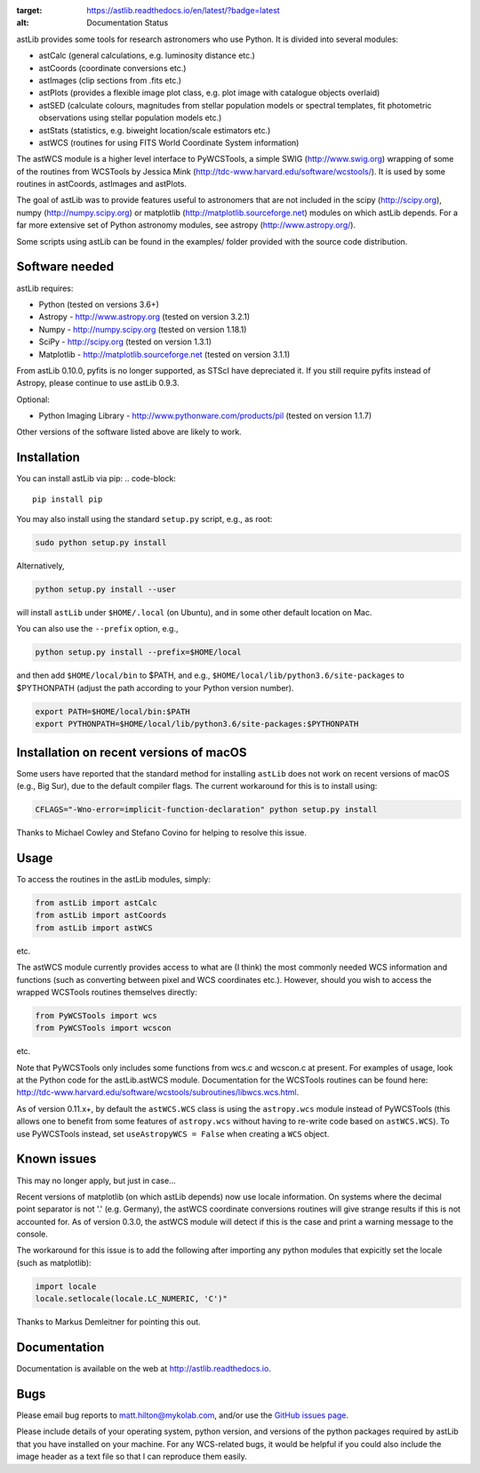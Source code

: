 .. image:: https://readthedocs.org/projects/astlib/badge/?version=latest
:target: https://astlib.readthedocs.io/en/latest/?badge=latest
:alt: Documentation Status

astLib provides some tools for research astronomers who use Python. It is divided into several modules:

* astCalc   (general calculations, e.g. luminosity distance etc.)
* astCoords (coordinate conversions etc.)
* astImages (clip sections from .fits etc.) 
* astPlots  (provides a flexible image plot class, e.g. plot image with catalogue objects overlaid)
* astSED    (calculate colours, magnitudes from stellar population models or spectral templates, fit photometric observations using stellar population models etc.)
* astStats  (statistics, e.g. biweight location/scale estimators etc.)
* astWCS    (routines for using FITS World Coordinate System information)

The astWCS module is a higher level interface to PyWCSTools, a simple SWIG (http://www.swig.org) wrapping 
of some of the routines from WCSTools by Jessica Mink (http://tdc-www.harvard.edu/software/wcstools/). It is 
used by some routines in astCoords, astImages and astPlots.

The goal of astLib was to provide features useful to astronomers that are not included in the scipy 
(http://scipy.org), numpy (http://numpy.scipy.org) or matplotlib (http://matplotlib.sourceforge.net) modules 
on which astLib depends. For a far more extensive set of Python astronomy modules, see astropy 
(http://www.astropy.org/).

Some scripts using astLib can be found in the examples/ folder provided with the source code distribution.


Software needed
===============

astLib requires:

* Python (tested on versions 3.6+)
* Astropy - http://www.astropy.org (tested on version 3.2.1)
* Numpy - http://numpy.scipy.org (tested on version 1.18.1)
* SciPy - http://scipy.org (tested on version 1.3.1)
* Matplotlib - http://matplotlib.sourceforge.net (tested on version 3.1.1)

From astLib 0.10.0, pyfits is no longer supported, as STScI have depreciated it. If you still require pyfits
instead of Astropy, please continue to use astLib 0.9.3.

Optional:
   
* Python Imaging Library - http://www.pythonware.com/products/pil (tested on version 1.1.7)

Other versions of the software listed above are likely to work.


Installation
============

You can install astLib via pip:
.. code-block::

   pip install pip


You may also install using the standard ``setup.py`` script, e.g., as root:

.. code-block::

   sudo python setup.py install


Alternatively, 

.. code-block::

   python setup.py install --user


will install ``astLib`` under ``$HOME/.local`` (on Ubuntu), and in some other default location on Mac.

You can also use the ``--prefix`` option, e.g.,

.. code-block::

   python setup.py install --prefix=$HOME/local


and then add ``$HOME/local/bin`` to $PATH, and e.g., ``$HOME/local/lib/python3.6/site-packages`` to 
$PYTHONPATH (adjust the path according to your Python version number).

.. code-block::

   export PATH=$HOME/local/bin:$PATH    
   export PYTHONPATH=$HOME/local/lib/python3.6/site-packages:$PYTHONPATH


Installation on recent versions of macOS
========================================

Some users have reported that the standard method for installing ``astLib`` does not work on recent versions
of macOS (e.g., Big Sur), due to the default compiler flags. The current workaround for this is to install
using:
  
.. code-block::

   CFLAGS="-Wno-error=implicit-function-declaration" python setup.py install
   

Thanks to Michael Cowley and Stefano Covino for helping to resolve this issue.


Usage
=====

To access the routines in the astLib modules, simply:

.. code-block::

   from astLib import astCalc
   from astLib import astCoords
   from astLib import astWCS


etc.

The astWCS module currently provides access to what are (I think) the most commonly needed WCS information 
and functions (such as converting between pixel and WCS coordinates etc.). However, should you wish to 
access the wrapped WCSTools routines themselves directly: 

.. code-block::

   from PyWCSTools import wcs
   from PyWCSTools import wcscon

etc.

Note that PyWCSTools only includes some functions from wcs.c and wcscon.c at present. For examples of usage, 
look at the Python code for the astLib.astWCS module. Documentation for the WCSTools routines can be found 
here: http://tdc-www.harvard.edu/software/wcstools/subroutines/libwcs.wcs.html.

As of version 0.11.x+, by default the ``astWCS.WCS`` class is using the ``astropy.wcs`` module instead of
PyWCSTools (this allows one to benefit from some features of ``astropy.wcs`` without having to re-write
code based on ``astWCS.WCS``). To use PyWCSTools instead, set ``useAstropyWCS = False`` when creating a
``WCS`` object.


Known issues
============

This may no longer apply, but just in case...

Recent versions of matplotlib (on which astLib depends) now use locale information. On systems where the
decimal point separator is not '.' (e.g. Germany), the astWCS coordinate conversions routines will give
strange results if this is not accounted for. As of version 0.3.0, the astWCS module will detect if this is 
the case and print a warning message to the console.

The workaround for this issue is to add the following after importing any python modules that expicitly set 
the locale (such as matplotlib):

.. code-block::
    
    import locale
    locale.setlocale(locale.LC_NUMERIC, 'C')"

Thanks to Markus Demleitner for pointing this out.


Documentation
=============

Documentation is available on the web at http://astlib.readthedocs.io.


Bugs
====

Please email bug reports to matt.hilton@mykolab.com, and/or use the `GitHub issues page <https://github.com/mattyowl/astLib/issues>`_. 

Please include details of your operating system, python version, and versions of the python packages
required by astLib that you have installed on your machine. For any WCS-related bugs, it would be helpful 
if you could also include the image header as a text file so that I can reproduce them easily. 
